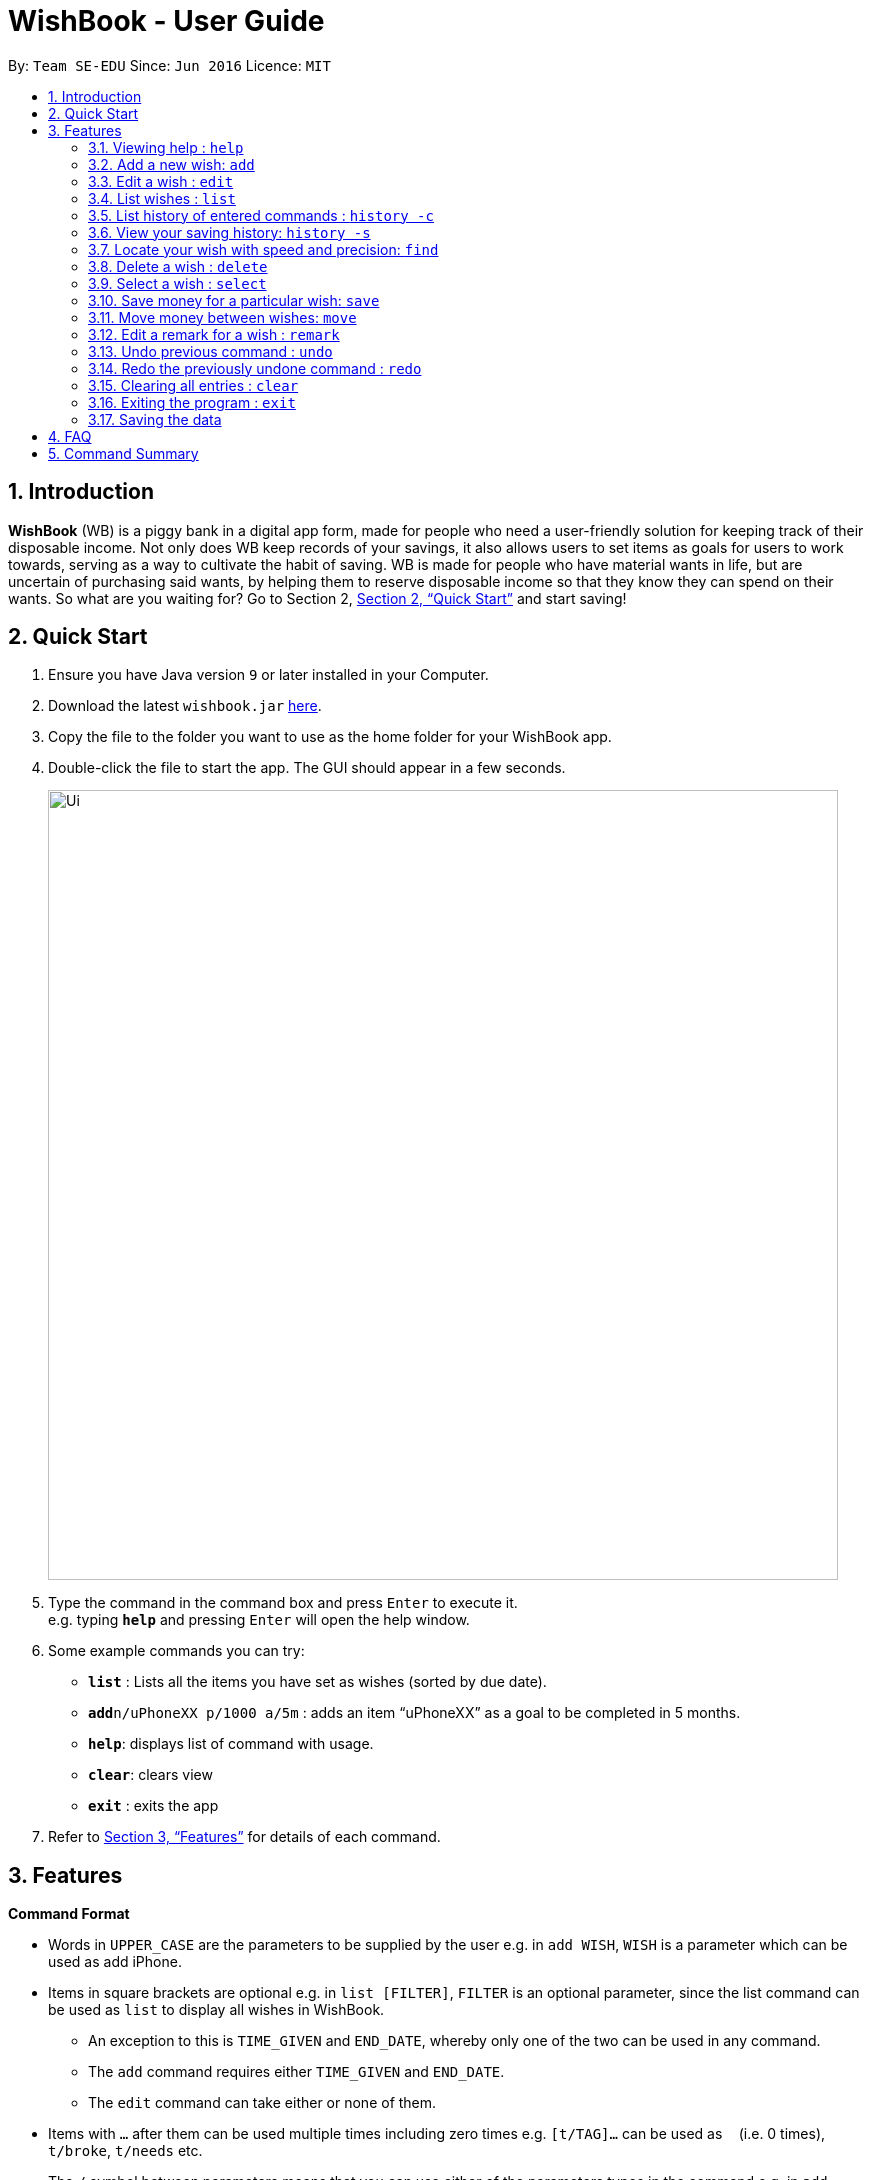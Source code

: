 = WishBook - User Guide
:site-section: UserGuide
:toc:
:toc-title:
:toc-placement: preamble
:sectnums:
:imagesDir: images
:stylesDir: stylesheets
:xrefstyle: full
:experimental:
ifdef::env-github[]
:tip-caption: :bulb:
:note-caption: :information_source:
endif::[]
:repoURL: https://github.com/CS2103-AY1819S1-T16-1/main

By: `Team SE-EDU`      Since: `Jun 2016`      Licence: `MIT`

== Introduction
**WishBook** (WB) is a piggy bank in a digital app form, made for people who need a user-friendly solution for keeping
 track of their disposable income. Not only does WB keep records of your savings, it also allows users to set items
  as goals for users to work towards, serving as a way to cultivate the habit of saving. WB is made for people who have
   material wants in life, but are uncertain of purchasing said wants, by helping them to reserve disposable income so
    that they know they can spend on their wants. So what are you waiting for? Go to Section 2, <<Quick Start>> and
     start saving!

== Quick Start

.  Ensure you have Java version `9` or later installed in your Computer.
.  Download the latest `wishbook.jar` link:{repoURL}/releases[here].
.  Copy the file to the folder you want to use as the home folder for your WishBook app.
.  Double-click the file to start the app. The GUI should appear in a few seconds.
+
image::Ui.png[width="790"]
+
.  Type the command in the command box and press kbd:[Enter] to execute it. +
e.g. typing *`help`* and pressing kbd:[Enter] will open the help window.
.  Some example commands you can try:

* *`list`* : Lists all the items you have set as wishes (sorted by due date).
* **`add`**`n/uPhoneXX p/1000 a/5m` : adds an item “uPhoneXX” as a goal to be completed in 5 months.
* *`help`*: displays list of command with usage.
* *`clear`*: clears view
* *`exit`* : exits the app


.  Refer to <<Features>> for details of each command.

[[Features]]
== Features

====
*Command Format*

* Words in `UPPER_CASE` are the parameters to be supplied by the user e.g. in `add WISH`, `WISH` is a parameter which
can be used as add iPhone.
* Items in square brackets are optional e.g. in `list [FILTER]`, `FILTER` is an optional parameter, since the list
command can be used as `list` to display all wishes in WishBook.
** An exception to this is `TIME_GIVEN` and `END_DATE`, whereby only one of the two can be used in any command.
** The `add` command requires either `TIME_GIVEN` and `END_DATE`.
** The `edit` command can take either or none of them.
* Items with `…`​ after them can be used multiple times including zero times e.g. `[t/TAG]...` can be used as `{nbsp}`
(i.e. 0 times), `t/broke`, `t/needs` etc.
* The `/` symbol between parameters means that you can use either of the parameters types in the command e.g. in
`add WISH PRICE [TIME_GIVEN]/[START_DATE to END_DATE]`, you provide either the `TIME_GIVEN` parameter or `START_DATE`
and `END_DATE` parameters.

====

=== Viewing help : `help`
Displays a popup window showing all the commands a user can use in `WishBook`. +
Format: `help`

=== Add a new wish: `add`
Add a new wish to the wish list. +
Format: `add n/WISH_NAME p/PRICE [a/PERIOD_GIVEN]/[d/END_DATE] [u/URL] [t/TAG]...`

[TIP]
* `[END_DATE]`: Specified in _dd/mm/yyyy_ format.
* `[TIME_GIVEN]`: Specified in terms of years, months, weeks, and days, suffixes (coming after the value)
marking such time periods are _‘y’_, _‘m’_, _‘w’_, and _‘d’_ respectively.

The order of `[TIME_GIVEN]` must be from the biggest unit of time to the smallest unit of time, meaning that the
suffix _`y`_ cannot come after any of the other three suffixes, and _'w'_ cannot come after _'d'_, but can come
after _'y'_ and _'m'_.

[NOTE]
====
If you enter an invalid date, a warning message will be displayed to prompt the user to reenter a valid date.
Until all fields provided are valid, the wish will not be added to `WishBook`.
====

[NOTE]
====
The expiry date you enter must be after current date.
====

Examples:

* `add n/XBoxTwo p/999 a/1y`
* `add n/kfcBook 13inch p/2300 a/6m3w r/For dad t/family t/computing`
* `add n/prinkles p/1.95 d/24/04/2020`
* `add n/prinkles p/1.95 d/24/04/2020 u/www.amazon.com/prinkles t/high`

=== Edit a wish : `edit`

Edits an existing wish in the wish list. +
Format: `edit INDEX [n/WISH_NAME] [p/PRICE] [a/TIME_GIVEN]/[d/END_DATE] [u/URL] [t/TAG]`

****
* Edits the wish at the specified `INDEX`. `INDEX` refers to the index number shown in the displayed list of goals. `INDEX` must be a positive integer 1, 2, 3, …
* `INDEX` is labelled at the side of each wish.
* At least one of the optional fields must be provided.
* Existing values will be updated to the input values.
* When editing tags, the existing tags of the wish will be removed i.e. adding of tags is not cumulative.
* You can remove all tags by typing `t/` without specifying any tags after it.
****

Examples:

* `edit 1 n/Macbook Pro t/Broke wishes` +
Edits the name of the wish and the tag of the 1st wish to be Macbook Pro and Broke wishes respectively

* `edit 2 p/22 a/22w` +
Edits the price and time given to accomplish the 2nd wish to 22 (in the chosen currency) and 22 weeks respectively.

=== List wishes : `list`

Shows a list of all the wishes you have set, sorted by date by default, based on the given filter.
If no filter is specified, all wishes in the WishBook will be listed. +
Format: `list [FILTER]`

* `list` +
Lists all the wishes in the WishBook.

* `list -c` +
Lists all the completed wishes in the WishBook.

* `list -u` +
Lists all the uncompleted wishes in the WishBook.

****
* Only wishes in the current state of the wishbook will be listed.
* Deleted wishes will not be displayed.
****

=== List history of entered commands : `history -c`

Lists all the commands that you have entered in reverse chronological order. +
Format: `history -c`

[NOTE]
====
Pressing the kbd:[&uarr;] and kbd:[&darr;] arrows will display the previous and next input respectively in the command
box.
====

=== View your saving history: `history -s`

Shows a history of savings you have allocated, from newest to oldest. +
Format: `history -s`

[NOTE]
====
Only history of wishes which currently exist in the `WishBook` will be stored. (i.e. wishes that have been deleted will
no longer be tracked.)
====
// end::savingsHistory[]

=== Locate your wish with speed and precision: `find`

Find wishes which match the given search keywords. +
Format: `find [-e] [n/NAME_KEYWORD]... [t/TAG_KEYWORD]... [r/REMARK_KEYWORD]...`

****
* At least one keyword must be provided.
* Searching multiple keywords of the *same prefix* will return wishes whose
attribute corresponding to the prefix contain *any* one of the keywords.
* Searching with keywords of *different prefixes* will return only wishes that
match will *all* the keywords of the different prefixes.
* Using the `-e` flag returns wishes whose corresponding attributes contain *all*
the keywords.
* The search is case insensitive. e.g. watch will match Watch.
****

Examples:

* `find n/wat` +
Returns any wish whose name contains the _wat_.

* `find n/wat n/balloon n/appl` +
Returns wishes whose names which contain at least any one of _wat_, _balloon_ or _appl_.

* `find -e n/wat n/balloon n/appl` +
Returns only wishes whose names that contain all of _wat_, _balloon_ and _appl_.

* `find n/watch t/important` +
Returns any wish whose name contains _watch_, and whose tags contains _broke wishes_.

* `find n/wat n/balloon t/important` +
Returns any wish whose name contains _wat_ or _balloon_, and whose tags contains
_important_.

=== Delete a wish : `delete`

Deletes the specified wish from the list. +
Format: `delete INDEX`

****
* `INDEX` refers to the index number shown in the displayed list.
* `INDEX` must be a positive integer 1, 2, 3...
* If the wish at `INDEX` is not yet fulfilled, the saved amount in that wish will be channelled to `unusedFunds`.
****

Examples:

* `list` +
`delete 2` +
Deletes the 2nd wish in the list.

* `find watch` +
`delete 1` +
Deletes the 1st wish in the results of the find command (if any).

=== Select a wish : `select`

Selects the wish identified by the index number used in the displayed wish list. +
Format: `select INDEX`

****
* Selects the wish and displays content relevant to that wish in the view.
* Webpage at the `url` specific to that wish at the specified `INDEX` will be loaded in the view.
* If there is no internet connection, the webpage will not be loaded.
* Savings history view will also reflect the savings history for the selected wish, if the selected wish is valid.
* `INDEX` refers to the index number shown in the displayed wish list.
* `INDEX` *must be a positive integer* `1, 2, 3, ...`
****

Examples:

* `list` +
`select 2` +
Selects the 2nd wish in the wish list.

* `find price` +
`select 1` +
Selects the 1st wish in the results of the `find` command.

// tag::save[]
=== Save money for a particular wish: `save`

Channel a specified amount of money to savings for a specified wish. +
Format: `save INDEX AMOUNT`

****
* `INDEX` should be a positive integer 1, 2, 3… no larger than the number of wishes.
* If `INDEX` is 0, `AMOUNT` will be channelled directly to `unusedFunds`.
* If `AMOUNT` saved to `INDEX` is greater than the amount needed to fulfil that wish, excess funds will be channelled
to `unusedFunds`.
* If `AMOUNT` is negative, money will be removed from amount saved for that wish. +
* `AMOUNT` will not be accepted if:
** `AMOUNT` brings the savings value for that wish to below 0.
** The wish at `INDEX` is already fulfilled.
****

Examples: +

* `save 1 1000` +
Attempt to save $1000 for the wish at index 1.

* `save 1 -100.50` +
Attempt to remove $100.50 from the savings for the wish at index 1.

* `save 0 100.50` +
Attempt save $100.50 to `unusedFunds`.

// end::save[]

// tag::move[]
=== Move money between wishes: `move`

Moves funds from one wish to another. +
Format: `move FROM_WISH_INDEX TO_WISH_INDEX AMOUNT`

****
* `FROM_WISH_INDEX` and `TO_WISH_INDEX` should be a positive integer 1, 2, 3… no larger than the number of wishes
* If `FROM_WISH_INDEX` is 0, `AMOUNT` will be channelled from `unusedFunds` to `TO_WISH_INDEX`.
* If `TO_WISH_INDEX` is 0, `AMOUNT` will be channelled from `FROM_WISH_INDEX` to `unusedFunds`.
* `AMOUNT` from `unusedFunds` will only be successfully channelled if the exact amount requested is present in `unusedFunds`.
* If `FROM_WISH_INDEX` equals `TO_WISH_INDEX`, both indexes will not be accepted.
* If `AMOUNT` saved to `TO_WISH_INDEX` is greater than the amount needed to fulfil that wish, excess funds will be channelled to `unusedFunds`.
* `AMOUNT` will not be accepted if:
** `AMOUNT` is negative.
** `AMOUNT` brings the savings amount of wish at `FROM_WISH_INDEX` to below 0.
** Either wish at `FROM_WISH_INDEX` or `TO_WISH_INDEX` is already fulfilled.
****

[NOTE]
====
Index 0 is specially allocated for `unused funds`. Excess funds when user attempts to save to a wish will be
automatically allocated to `unusedFunds`.
The user can also choose to channel funds from `unusedFunds` to a valid wish.
====

Examples: +

* `move 1 2 10` +
Attempt to move $10 from the wish at index 1 to the wish at index 2.

* `move 0 1 10` +
Attempt to move $10 from `unusedFunds` to the wish at index 1.

* `move 1 0 10` +
Attempt to move $10 from the wish at index 1 to `unusedFunds`.

// end::move[]

=== Edit a remark for a wish : `remark`

Edits the remark for a wish specified in the index. +
Format: `remark INDEX r/[REMARK]`

****
* `INDEX` refers to the index number shown in the displayed list.
* `INDEX` must be a positive integer 1, 2, 3...
****

Examples:

* `list` +
`remark 1 r/Buying this for dad.` +
Edits the remark for the first wish to `Buying this for dad.`

* `list` +
`remark 1 r/` +
Removes the remark for the first wish (if any).

// tag::undoredo[]
=== Undo previous command : `undo`

Restores WishBook to the state before the previous undoable command was executed. +
Format: `undo`

****
* If no undoable commands exist or the state of the wishbook is already in its original state, the undo command will
fail and the state of the wishbook will remain unchanged.
****

[NOTE]
====
Undoable commands: commands that modify WishBook content (`add, delete, edit, save`).
====

Examples:

* `delete 1` +
`list` +
`undo` (reverses the `delete 1` command) +

* `select 1` +
`list` +
`undo` +
The `undo` command fails as there are no undoable commands executed previously.

* `delete 1` +
`clear` +
`undo` (reverses the `clear` command) +
`undo` (reverses the `delete 1` command) +

=== Redo the previously undone command : `redo`

Reverses the most recent `undo` command. +
Format: `redo`

Examples:

* `delete 1` +
`undo` (reverses the `delete 1` command) +
`redo` (reapplies the `delete 1` command) +

* `delete 1` +
`redo` +
The `redo` command fails as there are no `undo` commands executed previously.

* `delete 1` +
`clear` +
`undo` (reverses the `clear` command) +
`undo` (reverses the `delete 1` command) +
`redo` (reapplies the `delete 1` command) +
`redo` (reapplies the `clear` command) +
// end::undoredo[]

=== Clearing all entries : `clear`

Clears all entries from WishBook. +
Format: `clear`

=== Exiting the program : `exit`

Exits the program. +
Format: `exit`

=== Saving the data

WishBook data are saved in the hard disk automatically after any command that changes the data. +
There is no need to save manually.

== FAQ

*Q*: How do I transfer my data to another Computer? +
*A*: Install the app in the other computer and overwrite the empty data file it creates with the file that contains
the data of your previous WishBook folder.

== Command Summary

* *Add*  `add n/WISH_NAME p/PRICE t/[a/TIME_GIVEN]/[d/END_DATE] [u/URL] [t/TAG]...` +
e.g. `add n/Sega Genesis p/2300 a/6m3w`
* *Clear* : `clear`
* *Delete* : `delete INDEX` +
e.g. `delete 3`
* *Edit* : `edit INDEX [n/WISH_NAME] [p/PRICE] [a/TIME_GIVEN]/[d/END_DATE] [t/TAG]` +
e.g. `edit 1 n/Macbook Pro t/technology`
* *Find* : `find [-e] [n/NAME_KEYWORD]... [t/TAG_KEYWORD]... [r/REMARK_KEYWORD]...` +
e.g. `find n/Vacuum Cleaner t/family`
* *List* : `list`
* *List completed* : `list -c`
* *List uncompleted* : `list -u`
* *Help* : `help`
* *Select* : `select INDEX` +
e.g.`select 2`
* *Save* : `save INDEX AMOUNT` +
e.g. `save 1 1000`
* *Move* : `move FROM_WISH_INDEX TO_WISH_INDEX AMOUNT` +
e.g. `move 1 2 10`
* *Command History* : `history -c`
* *Savings History* : `history -s`
* *Remark* : `remark INDEX r/[REMARK]`
* *Undo* : `undo`
* *Redo* : `redo`
* *Exit* : `exit`
